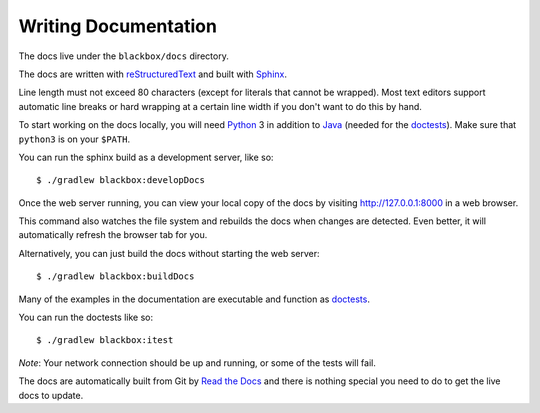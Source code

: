 =====================
Writing Documentation
=====================

The docs live under the ``blackbox/docs`` directory.

The docs are written with `reStructuredText`_ and built with Sphinx_.

Line length must not exceed 80 characters (except for literals that cannot be
wrapped). Most text editors support automatic line breaks or hard wrapping at a
certain line width if you don't want to do this by hand.

To start working on the docs locally, you will need Python_ 3 in addition to
Java_ (needed for the doctests_). Make sure that ``python3`` is on your
``$PATH``.

You can run the sphinx build as a development server, like so::

    $ ./gradlew blackbox:developDocs

Once the web server running, you can view your local copy of the docs by
visiting http://127.0.0.1:8000 in a web browser.

This command also watches the file system and rebuilds the docs when changes
are detected. Even better, it will automatically refresh the browser tab for
you.

Alternatively, you can just build the docs without starting the web server::

    $ ./gradlew blackbox:buildDocs


Many of the examples in the documentation are executable and function as
doctests_.

You can run the doctests like so::

    $ ./gradlew blackbox:itest

*Note*: Your network connection should be up and running, or some of the tests
will fail.

The docs are automatically built from Git by `Read the Docs`_ and there is
nothing special you need to do to get the live docs to update.


.. _reStructuredText: http://docutils.sourceforge.net/rst.html
.. _Sphinx: http://sphinx-doc.org/
.. _Java: http://www.java.com/
.. _Python: http://www.python.org/
.. _doctests: http://www.sphinx-doc.org/en/stable/ext/doctest.html
.. _Read the Docs: http://readthedocs.org
